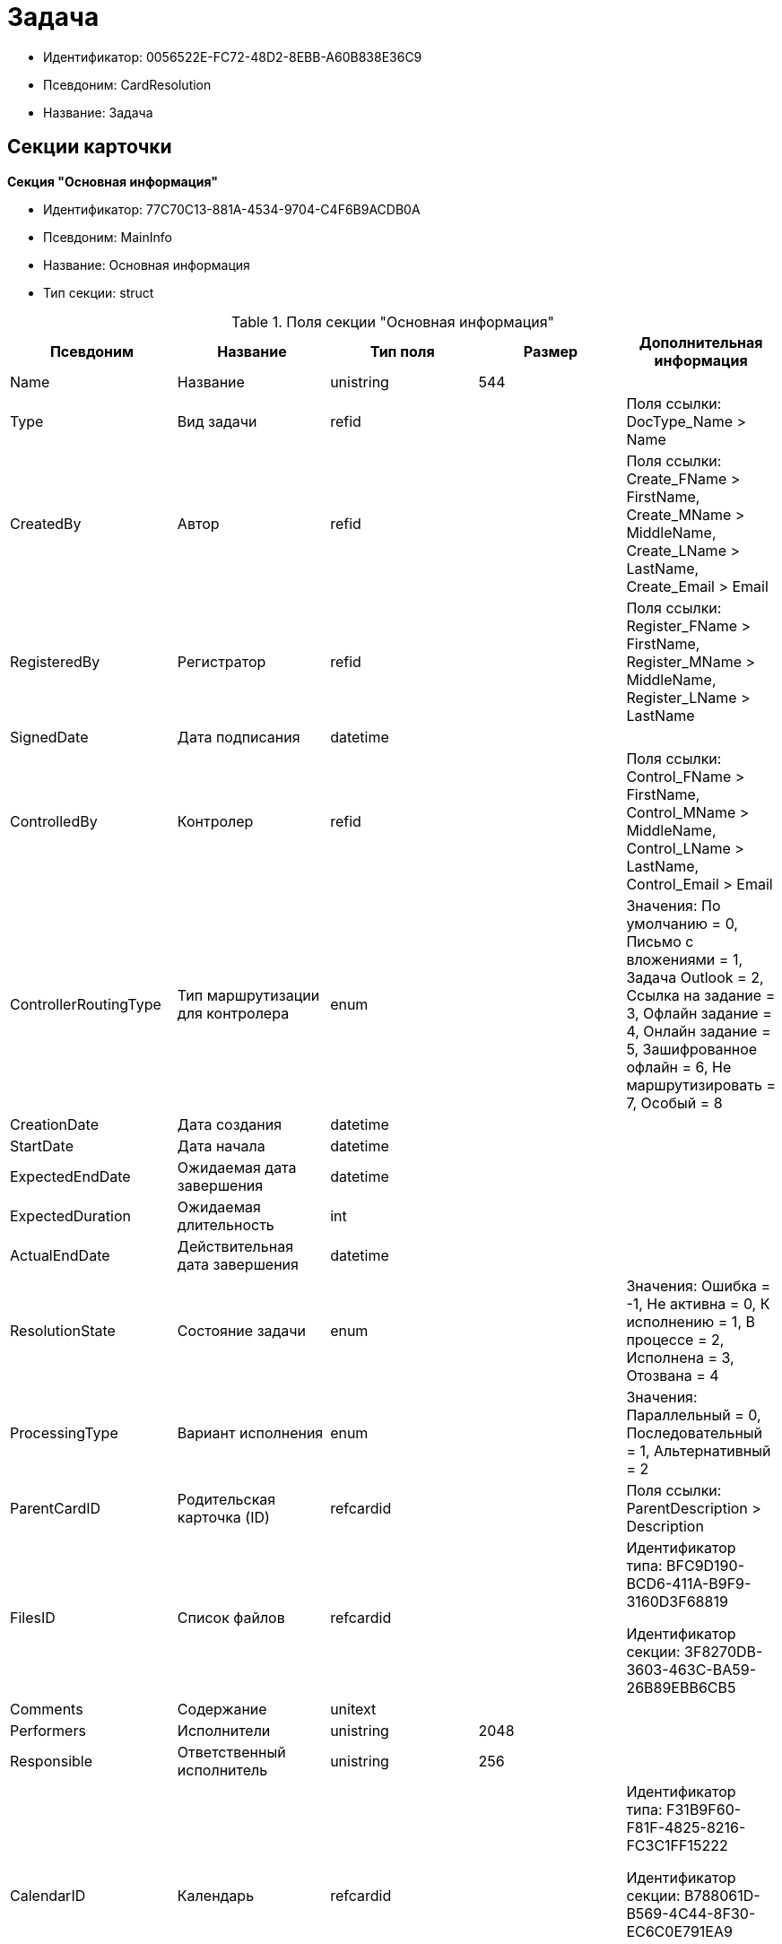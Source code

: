 = Задача

* Идентификатор: 0056522E-FC72-48D2-8EBB-A60B838E36C9
* Псевдоним: CardResolution
* Название: Задача

== Секции карточки

*Секция "Основная информация"*

* Идентификатор: 77C70C13-881A-4534-9704-C4F6B9ACDB0A
* Псевдоним: MainInfo
* Название: Основная информация
* Тип секции: struct

.Поля секции "Основная информация"
[width="100%",cols="20%,20%,20%,20%,20%",options="header"]
|===
|Псевдоним |Название |Тип поля |Размер |Дополнительная информация
|Name |Название |unistring |544 |
|Type |Вид задачи |refid | |Поля ссылки: DocType_Name > Name
|CreatedBy |Автор |refid | |Поля ссылки: Create_FName > FirstName, Create_MName > MiddleName, Create_LName > LastName, Create_Email > Email
|RegisteredBy |Регистратор |refid | |Поля ссылки: Register_FName > FirstName, Register_MName > MiddleName, Register_LName > LastName
|SignedDate |Дата подписания |datetime | |
|ControlledBy |Контролер |refid | |Поля ссылки: Control_FName > FirstName, Control_MName > MiddleName, Control_LName > LastName, Control_Email > Email
|ControllerRoutingType |Тип маршрутизации для контролера |enum | |Значения: По умолчанию = 0, Письмо с вложениями = 1, Задача Outlook = 2, Ссылка на задание = 3, Офлайн задание = 4, Онлайн задание = 5, Зашифрованное офлайн = 6, Не маршрутизировать = 7, Особый = 8
|CreationDate |Дата создания |datetime | |
|StartDate |Дата начала |datetime | |
|ExpectedEndDate |Ожидаемая дата завершения |datetime | |
|ExpectedDuration |Ожидаемая длительность |int | |
|ActualEndDate |Действительная дата завершения |datetime | |
|ResolutionState |Состояние задачи |enum | |Значения: Ошибка = -1, Не активна = 0, К исполнению = 1, В процессе = 2, Исполнена = 3, Отозвана = 4
|ProcessingType |Вариант исполнения |enum | |Значения: Параллельный = 0, Последовательный = 1, Альтернативный = 2
|ParentCardID |Родительская карточка (ID) |refcardid | |Поля ссылки: ParentDescription > Description
|FilesID |Список файлов |refcardid | a|
Идентификатор типа: BFC9D190-BCD6-411A-B9F9-3160D3F68819

Идентификатор секции: 3F8270DB-3603-463C-BA59-26B89EBB6CB5

|Comments |Содержание |unitext | |
|Performers |Исполнители |unistring |2048 |
|Responsible |Ответственный исполнитель |unistring |256 |
|CalendarID |Календарь |refcardid | a|
Идентификатор типа: F31B9F60-F81F-4825-8216-FC3C1FF15222

Идентификатор секции: B788061D-B569-4C44-8F30-EC6C0E791EA9

Поля ссылки: Calendar_Name > Name

|ControlDate |Дата контроля |datetime | |
|IsUrgent |Высокая срочность |bool | |
|ControlType |Контроль исполнения |enum | |Значения: Нет = 0, Обычный контроль = 1, Особый контроль = 2
|IsOwnProcess |Обрабатывается отдельным процессом |bool | |
|ProcessID |Процесс |refcardid | |
|ProcessFolder |Папка процесса |refid | |
|PollingInterval |Период опроса |int | |
|KeepTasks |Не удалять задания при удалении задачи |bool | |
|LightFormDefault |Легкая форма по умолчанию |bool | |
|ParentName |Название родительского документа |unistring |512 |
|ParentTypeID |Вид родительского документа |refid | |Поля ссылки: ParentTypeName > Name
|ParentNumber |Номер родительского документа |unistring |160 |
|ParentRegDate |Дата регистрации родительского документа |datetime | |
|PropsAsForm |Свойства в режиме формы |bool | |
|AddParentRef |Добавлять ссылку на родительский документ |bool | |
|CanModifyParent |Разрешить изменение родительского документа |bool | |
|IsOverdue |Просрочена |bool | |
|IsCustomProcess |Пользовательский бизнес-процесс |bool | |
|StartDateParam |Параметр даты начала |string |64 |
|ExpectedEndDateParam |Параметр даты завершения |string |64 |
|ControlDateParam |Параметр даты контроля |string |64 |
|ReminderDate |Дата напоминания |datetime | |
|ReminderDateParam |Параметр даты напоминания |string |64 |
|DefaultUseCalendar |Учитывать календарь исполнителя |bool | |
|SendAsHTML |Отправлять письма заданий как HTML |bool | |
|UseReminderDate |Использовать дату напоминания |bool | |
|WorkDuration |Трудоемкость |int | |
|===

*Секция "Ссылки"*

* Идентификатор: 2CD4B3EB-6190-4825-B1C0-48ED20CF0840
* Псевдоним: References
* Название: Ссылки
* Тип секции: coll

.Поля секции "Ссылки"
[width="100%",cols="20%,20%,20%,20%,20%",options="header"]
|===
|Псевдоним |Название |Тип поля |Размер |Дополнительная информация
|RefType |Тип ссылки |enum | |Значения: Карточка файла DV = 0, Карточка DV = 1, Папка DV = 2, Ссылка = 3, Маршрутизируемый = 4
|RefID |Ссылка |uniqueid | |
|RefURL |Адрес ссылки |unistring |4000 |
|ReadOnly |Только чтение |bool | |
|Comment |Комментарий |unistring |2048 |
|RefCardID |Ссылка на карточку |refcardid | |
|RefFolderID |Ссылка на папку |refid | |
|IsParentRef |Ссылка на родительский документ |bool | |
|===

*Секция "Исполнители"*

* Идентификатор: A565A4B4-446D-400B-91F0-FD23AE2A4208
* Псевдоним: Performers
* Название: Исполнители
* Тип секции: coll

.Поля секции "Исполнители"
[width="100%",cols="20%,20%,20%,20%,20%",options="header"]
|===
|Псевдоним |Название |Тип поля |Размер |Дополнительная информация
|Order |Порядок исполнения |int | |
|PerformerType |Тип исполнителя |enum | |Значения: Сотрудник = 0, Отдел = 1, Группа = 2, Роль = 3
|Performer |Исполнитель |uniqueid | |
|RoutingType |Тип маршрутизации |enum | |Значения: По умолчанию = 0, Письмо с вложениями = 1, Задача Outlook = 2, Ссылка на задание = 3, Офлайн задание = 4, Онлайн задание = 5, Зашифрованное офлайн = 6, Не маршрутизировать = 7, Особый = 8
|Comments |Комментарии |unistring |2048 |
|Reminder |Время напоминания |int | |
|StartDate |Дата начала |datetime | |
|ExpectedEndDate |Ожидаемая дата завершения |datetime | |
|Duration |Длительность |int | |
|IsResponsible |Ответственный |bool | |
|CanReject |Разрешен отказ |bool | |
|CanReschedule |Разрешен перенос сроков |bool | |
|CanAddFiles |Разрешено добавление файлов |bool | |
|IsReportNeeded |Требуется составить отчет |bool | |
|CanOpenParent |Разрешить открытие родительской карточки |bool | |
|IsAddFileNeeded |Необходимо добавить файл |bool | |
|CanViewLog |Право просмотра журнала |bool | |
|UseOwnSettings |Использовать индивидуальные настройки |bool | |
|CanDelegate |Право делегировать |bool | |
|DelegateToAll |Делегировать любому сотруднику |bool | |
|DelegateToDeputies |Делегировать заместителям |bool | |
|TaskID |Задание исполнителя |refcardid | a|
Идентификатор типа: F7E2090A-EEC3-4B51-B1BB-567D4A0117D6

Идентификатор секции: 7213A125-2CA4-40EE-A671-B52850F45E7D

|ControllerTaskID |Задание контролера |refcardid | a|
Идентификатор типа: F7E2090A-EEC3-4B51-B1BB-567D4A0117D6

Идентификатор секции: 7213A125-2CA4-40EE-A671-B52850F45E7D

|ReportCardRequired |Необходим детальный отчет |bool | |
|PerformerName |Имя исполнителя |unistring |256 |
|ToRead |Только к ознакомлению |bool | |
|StartDateParam |Параметр даты начала |string |64 |
|ExpectedEndDateParam |Параметр даты завершения |string |64 |
|CanDeleteFiles |Разрешено удаление файлов |bool | |
|UseCalendar |Использовать календарь исполнителя |bool | |
|ReminderDate |Дата напоминания |datetime | |
|ReminderDateParam |Параметр даты напоминания |string |64 |
|UseReminderDate |Использовать дату напоминания |bool | |
|EmployeeID |Исполнитель -- сотрудник |refid | |
|DepartmentID |Исполнитель -- подразделение |refid | |
|GroupID |Исполнитель -- группа |refid | |
|RoleID |Исполнитель -- роль |refid | |
|SeparateTasks |Создавать отдельное задание для каждого сотрудника |bool | |
|WorkDuration |Трудоемкость |int | |
|KeepDuration |Не обновлять длительность |bool | |
|===

*Подчиненные секции*

*Секция "Делегаты"*

* Идентификатор: E049F370-C073-4321-AFE4-4FA3C5C73C3F
* Псевдоним: Delegates
* Название: Делегаты
* Тип секции: coll

.Поля секции "Делегаты"
[width="100%",cols="20%,20%,20%,20%,20%",options="header"]
|===
|Псевдоним |Название |Тип поля |Размер |Дополнительная информация
|DelegateType |Тип делегата |enum | |Значения: Сотрудник = 0, Отдел = 1, Группа = 2, Роль = 3
|DelegateID |Делегат |refid | |
|RoutingType |Тип маршрутизации |enum | |Значения: По умолчанию = 0, Письмо с вложениями = 1, Задача Outlook = 2, Ссылка на задание = 3, Офлайн задание = 4, Онлайн задание = 5, Зашифрованное офлайн = 6, Не маршрутизировать = 7, Особый = 8
|===

*Секция "Задания отдельных сотрудников группы"*

* Идентификатор: A0C9DB84-E438-46ED-9065-AC78490C761A
* Псевдоним: GroupTasks
* Название: Задания отдельных сотрудников группы
* Тип секции: coll

.Поля секции "Задания отдельных сотрудников группы"
[width="100%",cols="20%,20%,20%,20%,20%",options="header"]
|===
|Псевдоним |Название |Тип поля |Размер |Дополнительная информация
|TaskID |Задание исполнителя |refcardid | a|
Идентификатор типа: F7E2090A-EEC3-4B51-B1BB-567D4A0117D6

Идентификатор секции: 7213A125-2CA4-40EE-A671-B52850F45E7D

|===

*Секция "Комментарии"*

* Идентификатор: CE6A58A9-B7CF-49CA-B04A-F113112B4379
* Псевдоним: Comments
* Название: Комментарии
* Тип секции: coll

.Поля секции "Комментарии"
[width="100%",cols="20%,20%,20%,20%,20%",options="header"]
|===
|Псевдоним |Название |Тип поля |Размер |Дополнительная информация
|Comment |Комментарий |unistring |2048 |
|CreationDate |Дата добавления |datetime | |
|CreatedBy |Кем добавлен |refid | |Поля ссылки: > FirstName, > MiddleName, > LastName
|===

*Секция "Свойства"*

* Идентификатор: 1092A733-ACA7-4134-8FB9-09A764F23FD9
* Псевдоним: Properties
* Название: Свойства
* Тип секции: coll

.Поля секции "Свойства"
[width="100%",cols="20%,20%,20%,20%,20%",options="header"]
|===
|Псевдоним |Название |Тип поля |Размер |Дополнительная информация
|Name |Название свойства |unistring |128 |
|Value |Значение свойства |variant | |
|WriteToCard |Записывать в карточку |bool | |
|Order |Порядковый номер |int | |
|ParamType |Тип свойства |enum | |Значения: Строка = 0, Целое число = 1, Дробное число = 2, Дата / Время = 3, Да / Нет = 4, Сотрудник = 5, Подразделение = 6, Группа = 7, Роль = 8, Универсальное = 9, Контрагент = 10, Подразделение контрагента = 11, Карточка = 12, Вид документа = 13, Состояние документа = 14, Переменная шлюза = 15, Перечисление = 16, Дата = 17, Время = 18, Кнопка = 19, Нумератор = 20, Картинка = 21, Папка = 22, Тип записи универсального справочника = 23
|ItemType |Тип записи универсального справочника |refid | |
|ParentProp |Родительское свойство |refid | |
|ParentFieldName |Имя родительского поля |string |128 |
|DisplayValue |Отображаемое значение |unistring |1900 |
|ReadOnly |Только для чтения |bool | |
|CreationReadOnly |Только для чтения при создании |bool | |
|Required |Обязательное |bool | |
|GateID |Шлюз |uniqueid | |
|VarTypeID |Тип переменной в шлюзе |int | |
|Hidden |Скрытое |bool | |
|IsCollection |Коллекция |bool | |
|NumberID |Номер |refid | |
|Image |Картинка |image | |
|TextValue |Значение строки |unitext | |
|===

*Подчиненные секции*

*Секция "Значения перечисления"*

* Идентификатор: 1CE27C76-D72C-4F45-8AD7-42B03CD8DEF6
* Псевдоним: EnumValues
* Название: Значения перечисления
* Тип секции: coll

.Поля секции "Значения перечисления"
[width="100%",cols="20%,20%,20%,20%,20%",options="header"]
|===
|Псевдоним |Название |Тип поля |Размер |Дополнительная информация
|ValueID |ID значения |int | |
|ValueName |Название значения |unistring |128 |
|===

*Секция "Выбранные значения"*

* Идентификатор: 2E37CB3D-07D7-4BC9-A44B-FF826B3DB697
* Псевдоним: SelectedValues
* Название: Выбранные значения
* Тип секции: coll

.Поля секции "Выбранные значения"
[width="100%",cols="20%,20%,20%,20%,20%",options="header"]
|===
|Псевдоним |Название |Тип поля |Размер |Дополнительная информация
|SelectedValue |Выбранное значение |variant | |
|Order |Порядок |int | |
|IsResponsible |Ответственный |bool | |
|===

*Секция "Категории"*

* Идентификатор: 484B4E25-87DD-4267-8B7E-ACB8598374BB
* Псевдоним: Categories
* Название: Категории
* Тип секции: coll

."Поля секции "Категории"
[width="100%",cols="20%,20%,20%,20%,20%",options="header"]
|===
|Псевдоним |Название |Тип поля |Размер |Дополнительная информация
|CategoryID |Категория |refid | |Поля ссылки: > Name
|===

*Секция "Настройки"*

* Идентификатор: 59BFB8D3-724C-456E-BD2C-9912B5F6F563
* Псевдоним: Settings
* Название: Настройки
* Тип секции: struct

."Поля секции "Настройки"
[width="100%",cols="20%,20%,20%,20%,20%",options="header"]
|===
|Псевдоним |Название |Тип поля |Размер |Дополнительная информация
|CanReject |Разрешен отказ от исполнения |bool | |
|CanReschedule |Исполнителю разрешен перенос сроков |bool | |
|ControllerCanReschedule |Ответственному исполнителю разрешен перенос сроков |bool | |
|CanAddFiles |Разрешено добавление файлов |bool | |
|IsReportNeeded |Требуется составить отчет |bool | |
|SendImmediately |Отправлять немедленно |bool | |
|ToRead |Только к ознакомлению |bool | |
|SendAndFinish |Завершать после отправки |bool | |
|CanOpenParent |Разрешено открывать карточку бизнес-процесса |bool | |
|IsAddFileNeeded |Необходимо добавить файл |bool | |
|CanViewLog |Право просмотра истории исполнения |bool | |
|Reminder |Напоминать за (час) |int | |
|ReportCardRequired |Создавать детальный отчет |bool | |
|DelegateToAll |Делегировать любому сотруднику |bool | |
|DelegateToDeputies |Делегировать заместителям |bool | |
|NotifyChildCompletion |Уведомлять авторов подчиненных задач об их завершении |bool | |
|NotifyAllResolutions |Уведомить авторов подчиненных задач после завершения последней из них |bool | |
|CanDeleteFiles |Разрешено удаление файлов |bool | |
|AuthorCanReschedule |Контролеру разрешен перенос сроков |bool | |
|===

*Секция "Виды документов"*

* Идентификатор: 951620C9-1339-4ED2-848A-EFC6CD3B9D21
* Псевдоним: Types
* Название: Виды документов
* Тип секции: coll

."Поля секции "Виды документов"
[width="100%",cols="20%,20%,20%,20%,20%",options="header"]
|===
|Псевдоним |Название |Тип поля |Размер |Дополнительная информация
|TypeID |Вид |refid | |Поля ссылки: > Name, > Category
|===

*Секция "Сотрудники"*

* Идентификатор: F81B2678-2788-4155-906D-C223244DE319
* Псевдоним: Employees
* Название: Сотрудники
* Тип секции: coll

."Поля секции "Сотрудники"
[width="100%",cols="20%,20%,20%,20%,20%",options="header"]
|===
|Псевдоним |Название |Тип поля |Размер |Дополнительная информация
|Order |Порядковый номер |int | |
|EmployeeID |Сотрудник |refid | |Поля ссылки: > LastName, > FirstName, > MiddleName, > DisplayString
|Type |Тип |enum | |Значения: Подписано = 2
|IsResponsible |Ответственный |bool | |
|DepartmentID |Подразделение |refid | |Поля ссылки: DepartmentName > Name, DepartmentFullName > FullName
|PositionID |Должность |refid | |Поля ссылки: PositionName > Name
|===

*Секция "Уведомления"*

* Идентификатор: B7A7D790-1BE9-4F21-BC71-8BE843999D36
* Псевдоним: Notifications
* Название: Уведомления
* Тип секции: coll

."Поля секции "Уведомления"
[width="100%",cols="20%,20%,20%,20%,20%",options="header"]
|===
|Псевдоним |Название |Тип поля |Размер |Дополнительная информация
|Event |Cобытие |enum | |Значения: Неактивный исполнитель = 0, Отказ от исполнения = 1, Факт делегирования = 2, Начало исполнения подчиненной задачи = 3, Отзыв задания = 4, Добавление комментария = 5, Завершение задания = 6, Завершение задания контроля = 7, Изменение сроков исполнения = 8, Назначение контролером задачи = 9, Начало исполнения задачи = 10
|EmployeeType |Тип сотрудника |enum | |Значения: Регистратор = 0, Автор = 1, Исполнитель = 2, Ответственный исполнитель = 3, Подписал = 4, Контролер = 5, Контролируемый исполнитель = 6, Руководитель автора = 7
|Comments |Текст сообщения |unistring |3900 |
|Author |Автор сообщения |refid | |
|Disabled |Отключено |bool | |
|===

== Режимы работы карточки

."Режимы работы карточки
[width="99%",cols="34%,33%,33%",options="header"]
|===
|Псевдоним |Идентификатор |Описание
|Perform |C41DEA16-756C-4699-8CFE-9C74AD4B46C3 |Исполнение
|Control |5A546515-7565-4EF3-9C7B-AD67318D1B48 |Контроль
|Responsible |0EF2EF7C-336A-4EE8-A05A-D3521F8D029A |Ответственный исполнитель
|===

== Действия карточки

."Действия карточки
[width="99%",cols="34%,33%,33%",options="header"]
|===
|Псевдоним |Идентификатор |Описание
|Edit |08329579-FE6C-40D9-9D88-FA682B986164 |Режим редактирования
|Perform |2134B982-FA7B-4520-8643-FC4E16D59540 |Режим исполнения
|Control |FC0A09E2-532A-4275-8D1E-F83B6680127F |Режим контроля
|===
